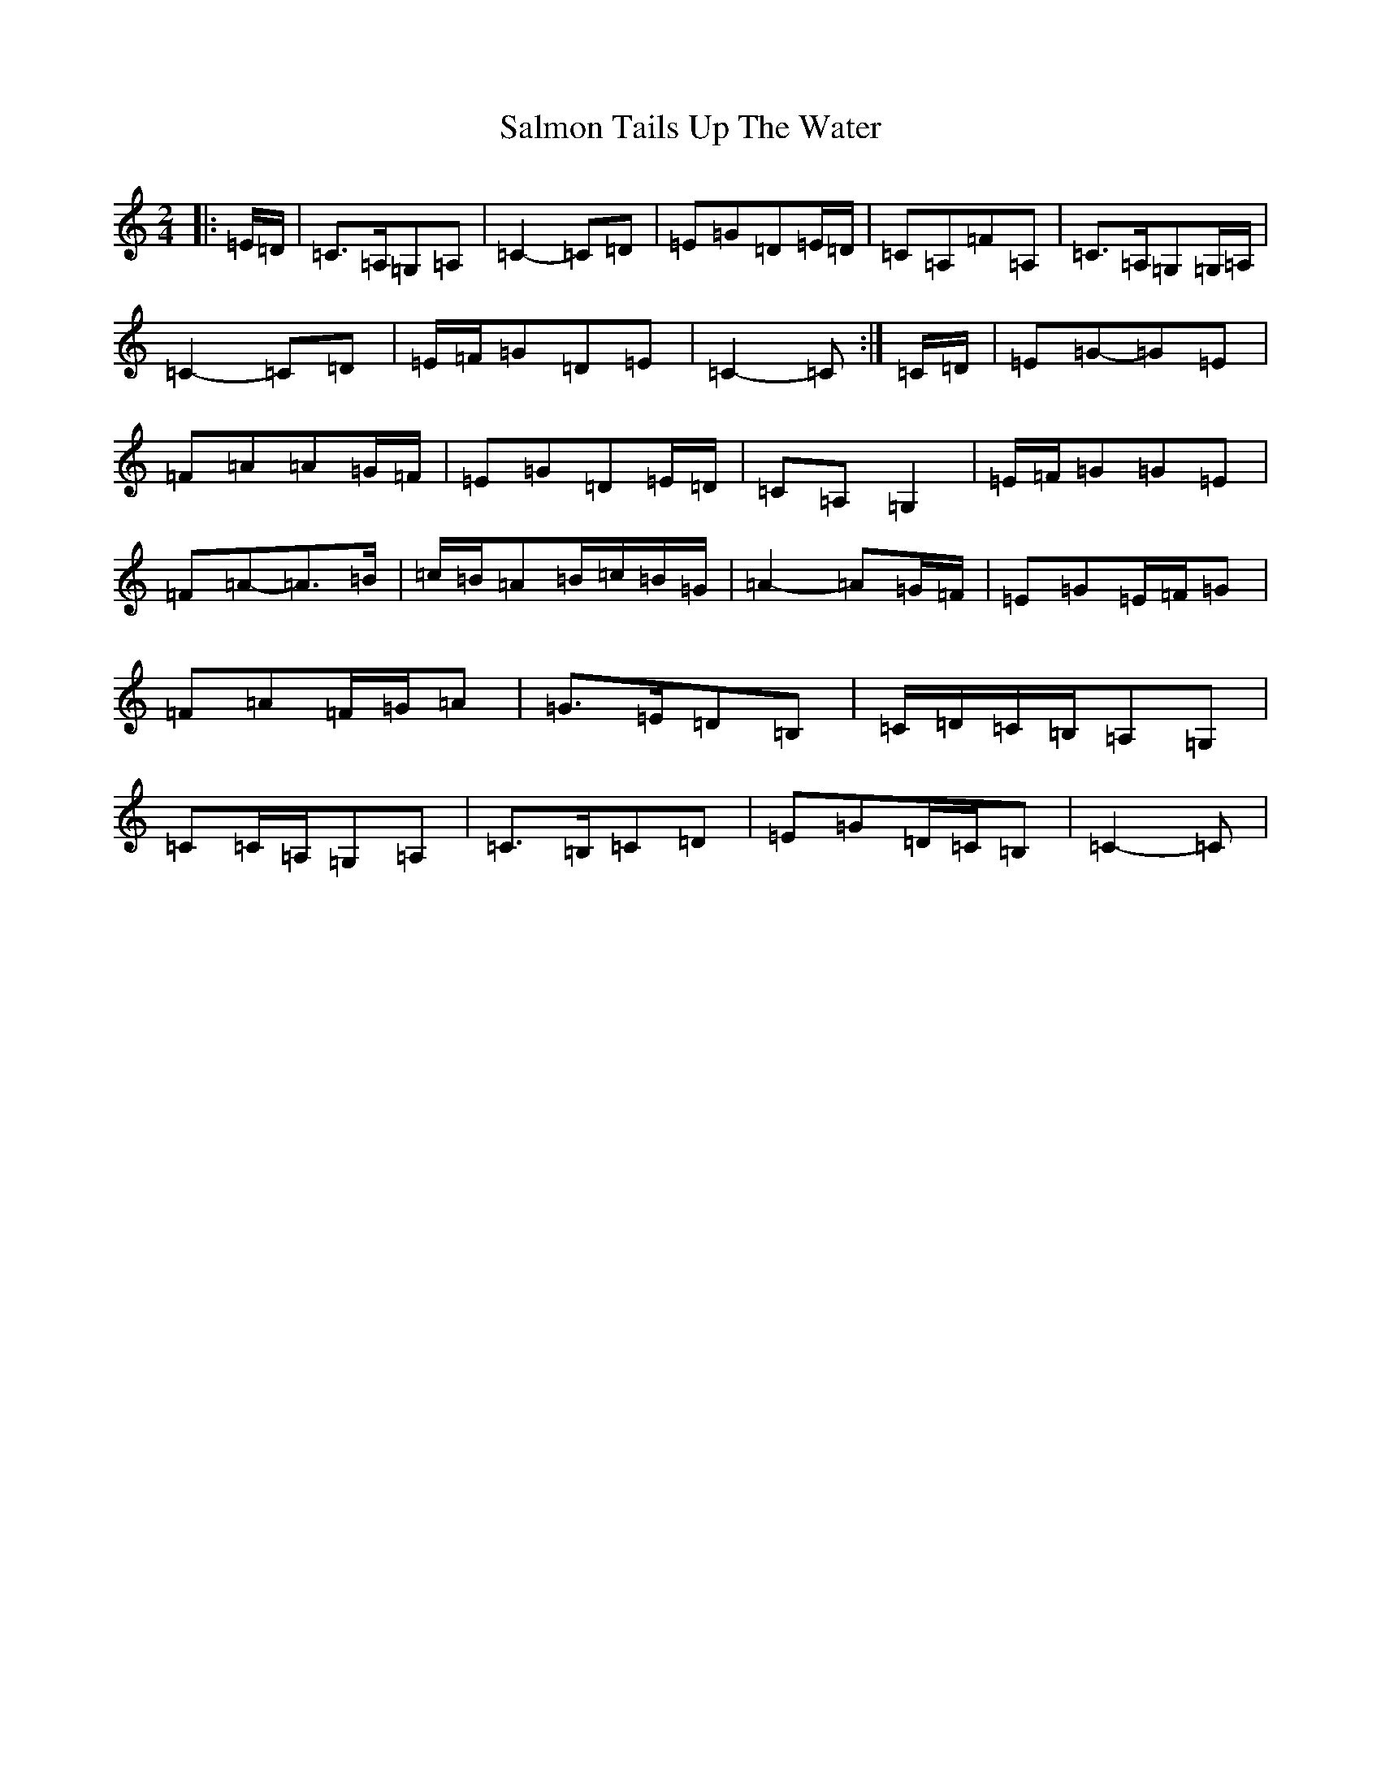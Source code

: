 X: 18802
T: Salmon Tails Up The Water
S: https://thesession.org/tunes/2903#setting16092
Z: G Major
R: polka
M: 2/4
L: 1/8
K: C Major
|:=E/2=D/2|=C>=A,=G,=A,|=C2-=C=D|=E=G=D=E/2=D/2|=C=A,=F=A,|=C>=A,=G,=G,/2=A,/2|=C2-=C=D|=E/2=F/2=G=D=E|=C2-=C:|=C/2=D/2|=E=G-=G=E|=F=A=A=G/2=F/2|=E=G=D=E/2=D/2|=C=A,=G,2|=E/2=F/2=G=G=E|=F=A-=A>=B|=c/2=B/2=A=B/2=c/2=B/2=G/2|=A2-=A=G/2=F/2|=E=G=E/2=F/2=G|=F=A=F/2=G/2=A|=G>=E=D=B,|=C/2=D/2=C/2=B,/2=A,=G,|=C=C/2=A,/2=G,=A,|=C>=B,=C=D|=E=G=D/2=C/2=B,|=C2-=C|